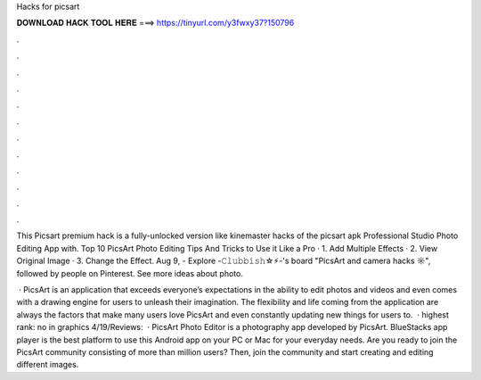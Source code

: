 Hacks for picsart



𝐃𝐎𝐖𝐍𝐋𝐎𝐀𝐃 𝐇𝐀𝐂𝐊 𝐓𝐎𝐎𝐋 𝐇𝐄𝐑𝐄 ===> https://tinyurl.com/y3fwxy37?150796



.



.



.



.



.



.



.



.



.



.



.



.

This Picsart premium hack is a fully-unlocked version like kinemaster hacks of the picsart apk Professional Studio Photo Editing App with. Top 10 PicsArt Photo Editing Tips And Tricks to Use it Like a Pro · 1. Add Multiple Effects · 2. View Original Image · 3. Change the Effect. Aug 9, - Explore -𝙲𝚕𝚞𝚋𝚋𝚒𝚜𝚑☆⚡︎-'s board "PicsArt and camera hacks ☼", followed by people on Pinterest. See more ideas about photo.

 · PicsArt is an application that exceeds everyone’s expectations in the ability to edit photos and videos and even comes with a drawing engine for users to unleash their imagination. The flexibility and life coming from the application are always the factors that make many users love PicsArt and even constantly updating new things for users to.  · highest rank: no in graphics 4/19/Reviews:   · PicsArt Photo Editor is a photography app developed by PicsArt. BlueStacks app player is the best platform to use this Android app on your PC or Mac for your everyday needs. Are you ready to join the PicsArt community consisting of more than million users? Then, join the community and start creating and editing different images.
